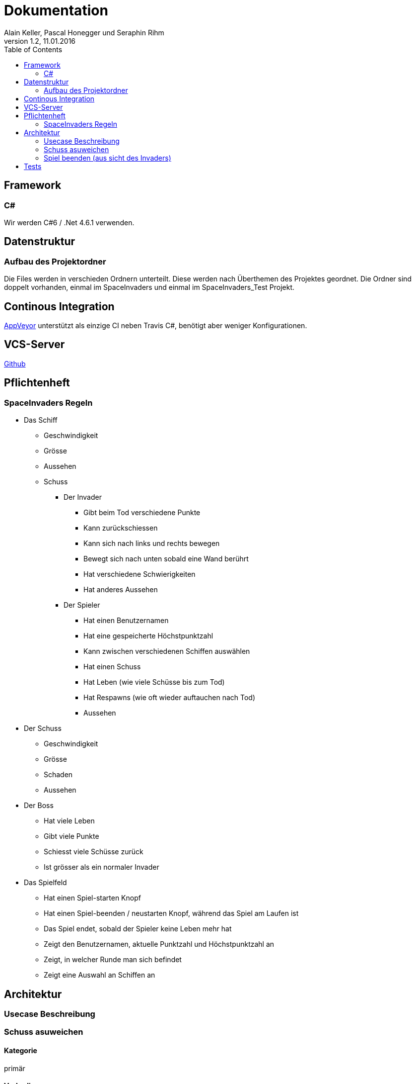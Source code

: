 Dokumentation
=============
Alain Keller, Pascal Honegger und Seraphin Rihm
Version 1.2, 11.01.2016
:toc:

== Framework

=== C#
Wir werden C#6 / .Net 4.6.1 verwenden.

== Datenstruktur

=== Aufbau des Projektordner
Die Files werden in verschieden Ordnern unterteilt. Diese werden nach Überthemen des Projektes geordnet. Die Ordner sind doppelt vorhanden, einmal im SpaceInvaders und einmal im SpaceInvaders_Test Projekt.

== Continous Integration

link:https://ci.appveyor.com/project/PascalHonegger/spaceinvaders[AppVeyor]
unterstützt als einzige CI neben Travis C#, benötigt aber weniger Konfigurationen.

== VCS-Server
link:https://github.com/PascalHonegger/SpaceInvaders[Github]

== Pflichtenheft

=== SpaceInvaders Regeln

* Das Schiff
** Geschwindigkeit
** Grösse
** Aussehen
** Schuss

*** Der Invader
**** Gibt beim Tod verschiedene Punkte
**** Kann zurückschiessen
**** Kann sich nach links und rechts bewegen
**** Bewegt sich nach unten sobald eine Wand berührt
**** Hat verschiedene Schwierigkeiten
**** Hat anderes Aussehen

*** Der Spieler
**** Hat einen Benutzernamen
**** Hat eine gespeicherte Höchstpunktzahl
**** Kann zwischen verschiedenen Schiffen auswählen
**** Hat einen Schuss
**** Hat Leben (wie viele Schüsse bis zum Tod)
**** Hat Respawns (wie oft wieder auftauchen nach Tod)
**** Aussehen

* Der Schuss
** Geschwindigkeit
** Grösse
** Schaden
** Aussehen

* Der Boss
** Hat viele Leben
** Gibt viele Punkte
** Schiesst viele Schüsse zurück
** Ist grösser als ein normaler Invader

* Das Spielfeld
** Hat einen Spiel-starten Knopf
** Hat einen Spiel-beenden / neustarten Knopf, während das Spiel am Laufen ist
** Das Spiel endet, sobald der Spieler keine Leben mehr hat
** Zeigt den Benutzernamen, aktuelle Punktzahl und Höchstpunktzahl an
** Zeigt, in welcher Runde man sich befindet
** Zeigt eine Auswahl an Schiffen an

== Architektur
=== Usecase Beschreibung 
=== Schuss asuweichen
==== Kategorie
primär

==== Vorbedingungen
Spiel ist gestartet
, Letzte Bewegung vor 0.2 sek.

==== Invarianten
Invaders

==== Akteuere
Spieler, System(Spielerschiff)

==== Auslösendes Ereignis
Invader schiesst

image:Bilder/Schussausweichen.JPG[]

=== Spiel beenden (aus sicht des Invaders)

==== Beschreibung
Der Invader möchte das Spiel beenden in dem er bis zum Boden gelangt

==== Kategorie
primär

==== Vorbedingungen
Spiel ist gestartet

==== Invarianten
Spielerschiff

==== Akteuere
Invader

==== Auslösendes Ereignis
Spiel wirdgestartet

image:Bilder/Spielbeenden.JPG[]

== Tests
Wir haben unsere Klassen mit NUnit getestet. Folgende Klassen und Methoden wurden getested

* Schiffe
** Move();
* ViewModel
** DestroyEverything();
** IsOutOfBounce();
** FireShot();
** CurrentLives (Wenn unter 1 Game Over)
